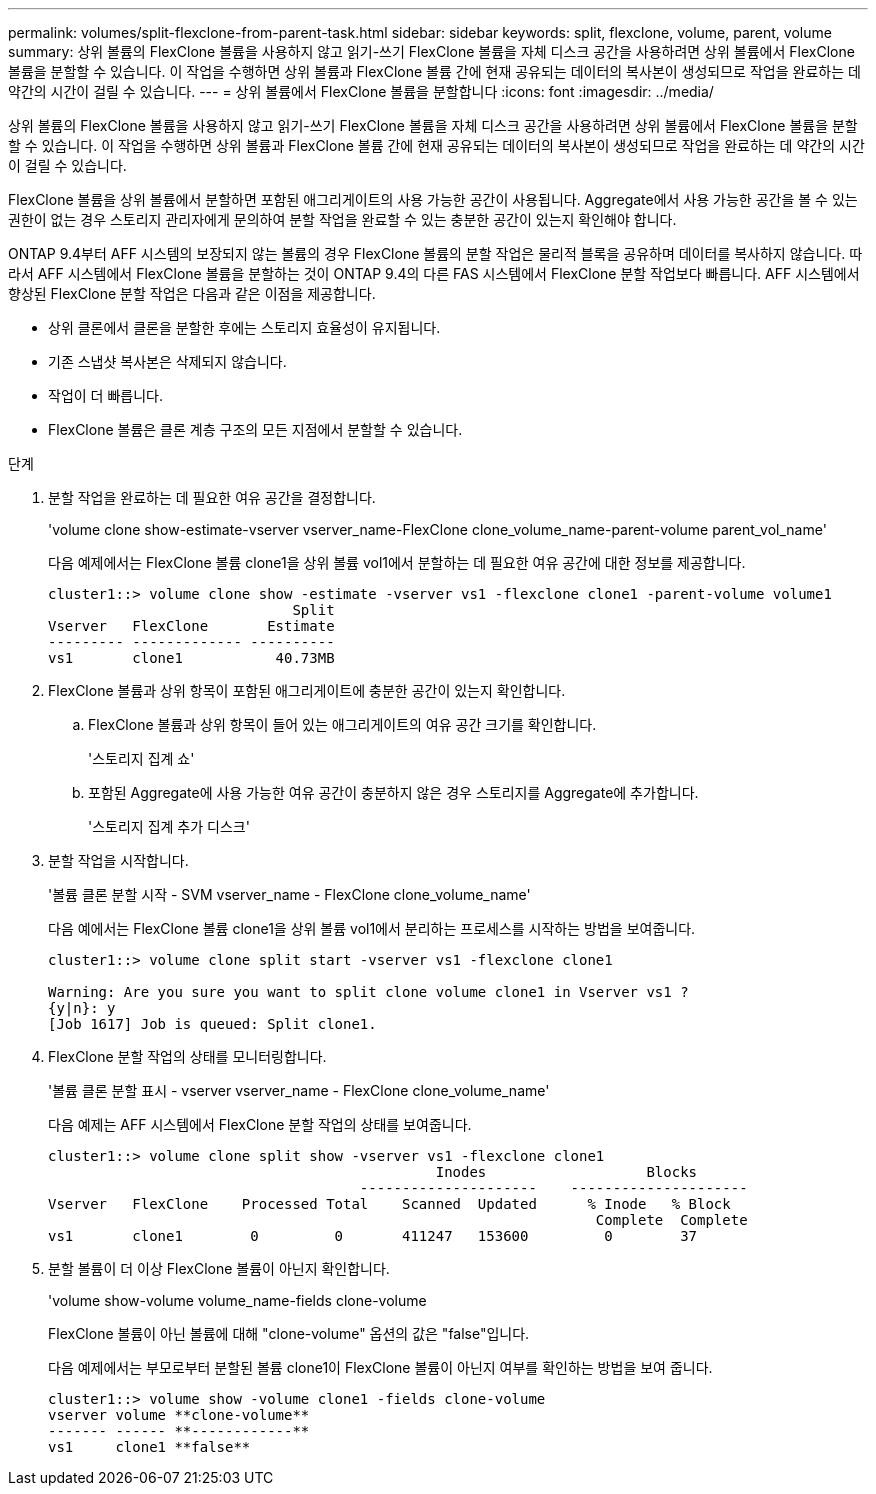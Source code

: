 ---
permalink: volumes/split-flexclone-from-parent-task.html 
sidebar: sidebar 
keywords: split, flexclone, volume, parent, volume 
summary: 상위 볼륨의 FlexClone 볼륨을 사용하지 않고 읽기-쓰기 FlexClone 볼륨을 자체 디스크 공간을 사용하려면 상위 볼륨에서 FlexClone 볼륨을 분할할 수 있습니다. 이 작업을 수행하면 상위 볼륨과 FlexClone 볼륨 간에 현재 공유되는 데이터의 복사본이 생성되므로 작업을 완료하는 데 약간의 시간이 걸릴 수 있습니다. 
---
= 상위 볼륨에서 FlexClone 볼륨을 분할합니다
:icons: font
:imagesdir: ../media/


[role="lead"]
상위 볼륨의 FlexClone 볼륨을 사용하지 않고 읽기-쓰기 FlexClone 볼륨을 자체 디스크 공간을 사용하려면 상위 볼륨에서 FlexClone 볼륨을 분할할 수 있습니다. 이 작업을 수행하면 상위 볼륨과 FlexClone 볼륨 간에 현재 공유되는 데이터의 복사본이 생성되므로 작업을 완료하는 데 약간의 시간이 걸릴 수 있습니다.

FlexClone 볼륨을 상위 볼륨에서 분할하면 포함된 애그리게이트의 사용 가능한 공간이 사용됩니다. Aggregate에서 사용 가능한 공간을 볼 수 있는 권한이 없는 경우 스토리지 관리자에게 문의하여 분할 작업을 완료할 수 있는 충분한 공간이 있는지 확인해야 합니다.

ONTAP 9.4부터 AFF 시스템의 보장되지 않는 볼륨의 경우 FlexClone 볼륨의 분할 작업은 물리적 블록을 공유하며 데이터를 복사하지 않습니다. 따라서 AFF 시스템에서 FlexClone 볼륨을 분할하는 것이 ONTAP 9.4의 다른 FAS 시스템에서 FlexClone 분할 작업보다 빠릅니다. AFF 시스템에서 향상된 FlexClone 분할 작업은 다음과 같은 이점을 제공합니다.

* 상위 클론에서 클론을 분할한 후에는 스토리지 효율성이 유지됩니다.
* 기존 스냅샷 복사본은 삭제되지 않습니다.
* 작업이 더 빠릅니다.
* FlexClone 볼륨은 클론 계층 구조의 모든 지점에서 분할할 수 있습니다.


.단계
. 분할 작업을 완료하는 데 필요한 여유 공간을 결정합니다.
+
'volume clone show-estimate-vserver vserver_name-FlexClone clone_volume_name-parent-volume parent_vol_name'

+
다음 예제에서는 FlexClone 볼륨 clone1을 상위 볼륨 vol1에서 분할하는 데 필요한 여유 공간에 대한 정보를 제공합니다.

+
[listing]
----
cluster1::> volume clone show -estimate -vserver vs1 -flexclone clone1 -parent-volume volume1
                             Split
Vserver   FlexClone       Estimate
--------- ------------- ----------
vs1       clone1           40.73MB
----
. FlexClone 볼륨과 상위 항목이 포함된 애그리게이트에 충분한 공간이 있는지 확인합니다.
+
.. FlexClone 볼륨과 상위 항목이 들어 있는 애그리게이트의 여유 공간 크기를 확인합니다.
+
'스토리지 집계 쇼'

.. 포함된 Aggregate에 사용 가능한 여유 공간이 충분하지 않은 경우 스토리지를 Aggregate에 추가합니다.
+
'스토리지 집계 추가 디스크'



. 분할 작업을 시작합니다.
+
'볼륨 클론 분할 시작 - SVM vserver_name - FlexClone clone_volume_name'

+
다음 예에서는 FlexClone 볼륨 clone1을 상위 볼륨 vol1에서 분리하는 프로세스를 시작하는 방법을 보여줍니다.

+
[listing]
----
cluster1::> volume clone split start -vserver vs1 -flexclone clone1

Warning: Are you sure you want to split clone volume clone1 in Vserver vs1 ?
{y|n}: y
[Job 1617] Job is queued: Split clone1.
----
. FlexClone 분할 작업의 상태를 모니터링합니다.
+
'볼륨 클론 분할 표시 - vserver vserver_name - FlexClone clone_volume_name'

+
다음 예제는 AFF 시스템에서 FlexClone 분할 작업의 상태를 보여줍니다.

+
[listing]
----
cluster1::> volume clone split show -vserver vs1 -flexclone clone1
                                              Inodes                   Blocks
                                     ---------------------    ---------------------
Vserver   FlexClone    Processed Total    Scanned  Updated      % Inode   % Block
                                                                 Complete  Complete
vs1       clone1        0         0       411247   153600         0        37
----
. 분할 볼륨이 더 이상 FlexClone 볼륨이 아닌지 확인합니다.
+
'volume show-volume volume_name-fields clone-volume

+
FlexClone 볼륨이 아닌 볼륨에 대해 "clone-volume" 옵션의 값은 "false"입니다.

+
다음 예제에서는 부모로부터 분할된 볼륨 clone1이 FlexClone 볼륨이 아닌지 여부를 확인하는 방법을 보여 줍니다.

+
[listing]
----
cluster1::> volume show -volume clone1 -fields clone-volume
vserver volume **clone-volume**
------- ------ **------------**
vs1     clone1 **false**
----

